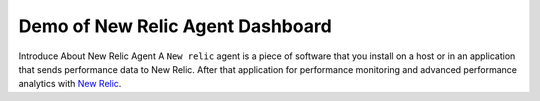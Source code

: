 Demo of New Relic Agent Dashboard
======================

Introduce About New Relic Agent
A ``New relic`` agent is a piece of software that you install on a host or in an application that sends performance data to New Relic. After that application for performance monitoring and advanced performance analytics with `New Relic`_.

.. _New Relic: http://newrelic.com

